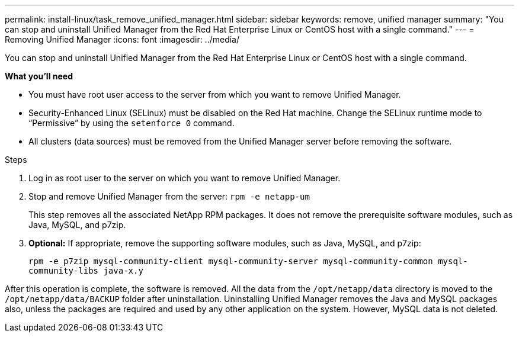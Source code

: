 ---
permalink: install-linux/task_remove_unified_manager.html
sidebar: sidebar
keywords: remove, unified manager
summary: "You can stop and uninstall Unified Manager from the Red Hat Enterprise Linux or CentOS host with a single command."
---
= Removing Unified Manager
:icons: font
:imagesdir: ../media/

[.lead]
You can stop and uninstall Unified Manager from the Red Hat Enterprise Linux or CentOS host with a single command.

*What you'll need*

* You must have root user access to the server from which you want to remove Unified Manager.
* Security-Enhanced Linux (SELinux) must be disabled on the Red Hat machine. Change the SELinux runtime mode to "`Permissive`" by using the `setenforce 0` command.
* All clusters (data sources) must be removed from the Unified Manager server before removing the software.

.Steps

. Log in as root user to the server on which you want to remove Unified Manager.
. Stop and remove Unified Manager from the server: `rpm -e netapp-um`
+
This step removes all the associated NetApp RPM packages. It does not remove the prerequisite software modules, such as Java, MySQL, and p7zip.

. *Optional:* If appropriate, remove the supporting software modules, such as Java, MySQL, and p7zip:
+
`rpm -e p7zip mysql-community-client mysql-community-server mysql-community-common mysql-community-libs java-x.y`

After this operation is complete, the software is removed. All the data from the `/opt/netapp/data` directory is moved to the `/opt/netapp/data/BACKUP` folder after uninstallation. Uninstalling Unified Manager removes the Java and MySQL packages also, unless the packages are required and used by any other application on the system. However, MySQL data is not deleted.
